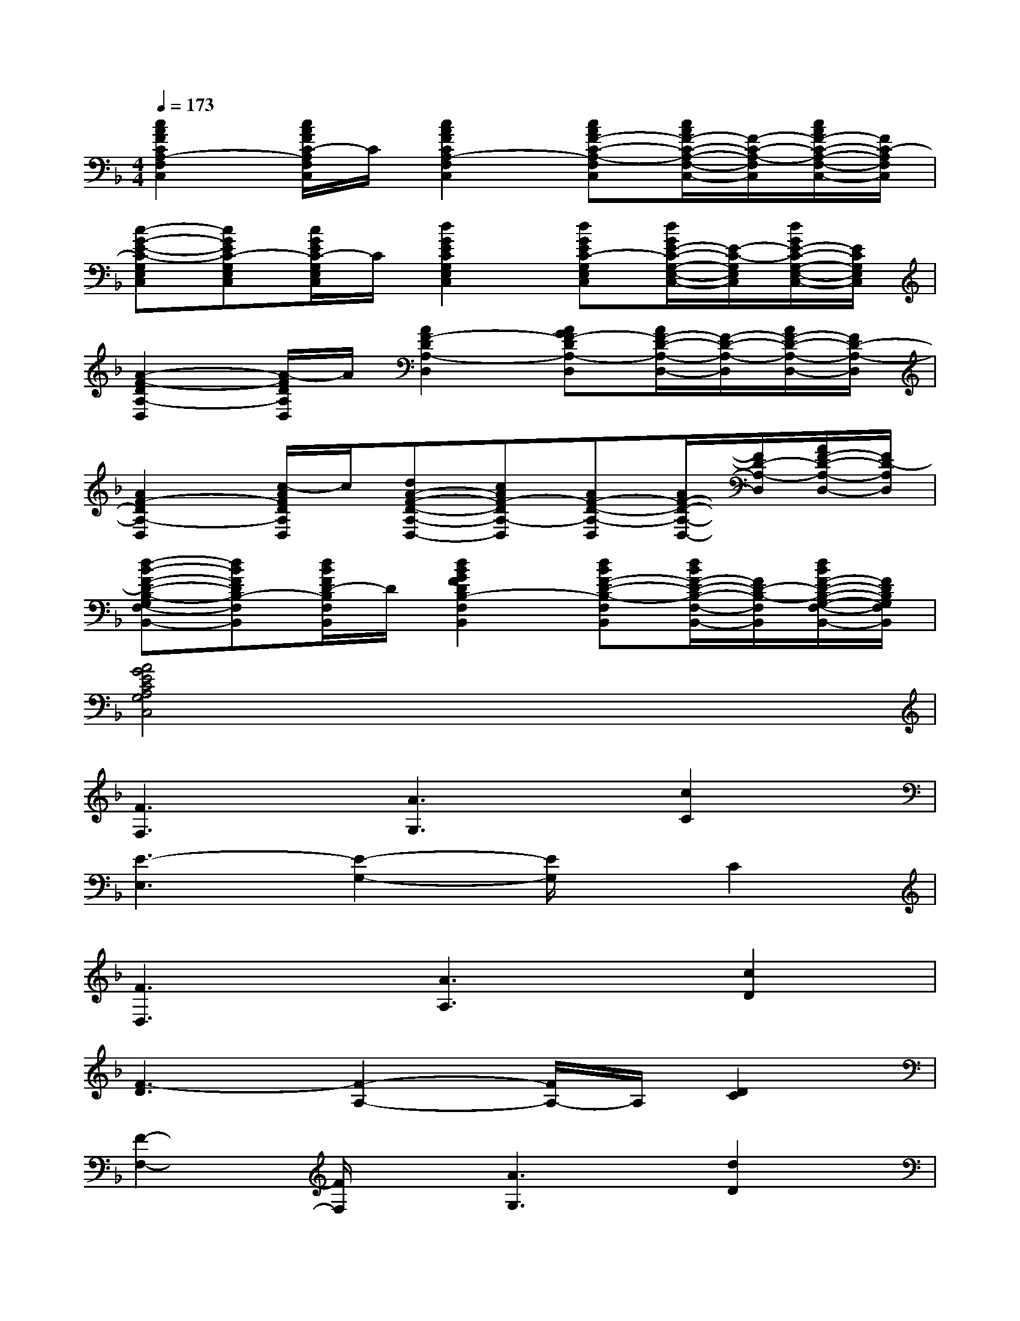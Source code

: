 X:1
T:
M:4/4
L:1/8
Q:1/4=173
K:F%1flats
V:1
[c2A2F2C2A,2-F,2C,2][c/2A/2F/2C/2-A,/2F,/2C,/2]C/2[c2A2F2C2A,2-F,2C,2][cAF-C-A,-F,C,][c/2A/2F/2-C/2-A,/2-F,/2-C,/2-][F/2-C/2-A,/2-F,/2C,/2][c/2A/2F/2-C/2-A,/2-F,/2-C,/2-][F/2C/2-A,/2F,/2C,/2]|
[c-G-E-C-G,E,C,][cGEC-G,E,C,][c/2G/2E/2C/2-G,/2E,/2C,/2]C/2[d2G2E2C2G,2E,2C,2][dGEC-G,E,C,][d/2G/2E/2-C/2-G,/2-E,/2-C,/2-][E/2-C/2-G,/2E,/2C,/2][d/2G/2E/2-C/2-G,/2-E,/2-C,/2-][E/2C/2G,/2E,/2C,/2]|
[A2-F2-D2A,2-D,2][A/2-F/2D/2A,/2D,/2]A/2[A2F2-D2A,2-D,2][AGF-DA,-D,][A/2F/2-D/2-A,/2-D,/2-][F/2-D/2-A,/2-D,/2][A/2F/2-D/2-A,/2-D,/2-][F/2D/2-A,/2-D,/2]|
[A2F2-D2A,2-D,2][c/2-A/2F/2D/2A,/2D,/2]c/2[dA-F-D-A,-D,-][cAF-DA,-D,][AF-D-A,-D,][A/2F/2-D/2-A,/2-D,/2-][F/2D/2-A,/2-D,/2][A/2F/2-D/2-A,/2-D,/2-][F/2D/2-A,/2D,/2]|
[d-B-F-D-B,-G,F,-B,,-][dBFDB,-F,B,,][d/2B/2F/2D/2-B,/2F,/2B,,/2]D/2[d2B2G2F2D2B,2-F,2B,,2][dBF-D-B,-F,B,,][d/2B/2F/2-D/2-B,/2-F,/2-B,,/2-][F/2D/2-B,/2-F,/2B,,/2][d/2B/2F/2-D/2-B,/2-G,/2-F,/2-B,,/2-][F/2D/2B,/2G,/2F,/2B,,/2]|
[A4G4E4C4A,4G,4C,4]x4|
[F3F,3][A3G,3][c2C2]|
[E3-E,3][E2-G,2-][E/2G,/2]x/2C2|
[F3D,3][A3A,3][c2D2]|
[F3-D3][F2-A,2-][F/2A,/2-]A,/2[D2C2]|
[F2-F,2-][F/2F,/2]x/2[A3G,3][d2D2]|
[E3-F,3][E2-G,2-][E/2G,/2-]G,/2C2|
[F3D,3][A3B,3][c2F,2]|
[B2E,2-][A-E,][AG,-][F2G,2]D2|
[F3F,3][A2-G,2][AC][c2C2]|
[E3-E,3][E2-G,2][E/2C/2-]C/2C2